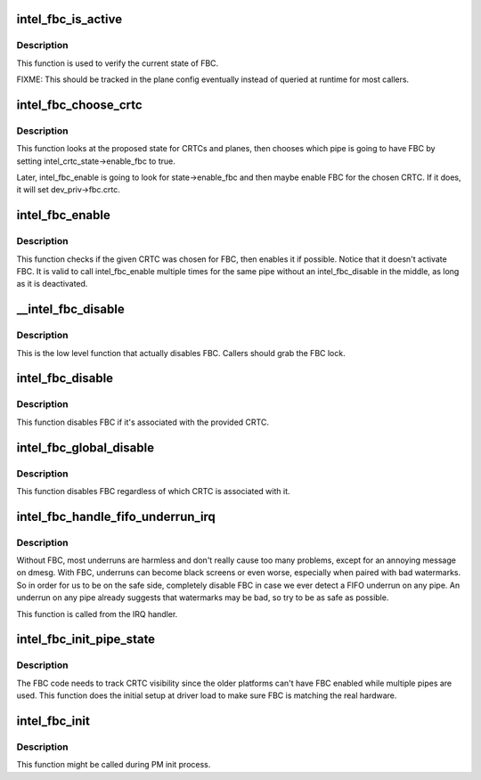 .. -*- coding: utf-8; mode: rst -*-
.. src-file: drivers/gpu/drm/i915/intel_fbc.c

.. _`intel_fbc_is_active`:

intel_fbc_is_active
===================

.. c:function:: bool intel_fbc_is_active(struct drm_i915_private *dev_priv)

    Is FBC active?

    :param struct drm_i915_private \*dev_priv:
        i915 device instance

.. _`intel_fbc_is_active.description`:

Description
-----------

This function is used to verify the current state of FBC.

FIXME: This should be tracked in the plane config eventually
instead of queried at runtime for most callers.

.. _`intel_fbc_choose_crtc`:

intel_fbc_choose_crtc
=====================

.. c:function:: void intel_fbc_choose_crtc(struct drm_i915_private *dev_priv, struct drm_atomic_state *state)

    select a CRTC to enable FBC on

    :param struct drm_i915_private \*dev_priv:
        i915 device instance

    :param struct drm_atomic_state \*state:
        the atomic state structure

.. _`intel_fbc_choose_crtc.description`:

Description
-----------

This function looks at the proposed state for CRTCs and planes, then chooses
which pipe is going to have FBC by setting intel_crtc_state->enable_fbc to
true.

Later, intel_fbc_enable is going to look for state->enable_fbc and then maybe
enable FBC for the chosen CRTC. If it does, it will set dev_priv->fbc.crtc.

.. _`intel_fbc_enable`:

intel_fbc_enable
================

.. c:function:: void intel_fbc_enable(struct intel_crtc *crtc, struct intel_crtc_state *crtc_state, struct intel_plane_state *plane_state)

    tries to enable FBC on the CRTC

    :param struct intel_crtc \*crtc:
        the CRTC

    :param struct intel_crtc_state \*crtc_state:
        corresponding \ :c:type:`struct drm_crtc_state <drm_crtc_state>`\  for \ ``crtc``\ 

    :param struct intel_plane_state \*plane_state:
        corresponding \ :c:type:`struct drm_plane_state <drm_plane_state>`\  for the primary plane of \ ``crtc``\ 

.. _`intel_fbc_enable.description`:

Description
-----------

This function checks if the given CRTC was chosen for FBC, then enables it if
possible. Notice that it doesn't activate FBC. It is valid to call
intel_fbc_enable multiple times for the same pipe without an
intel_fbc_disable in the middle, as long as it is deactivated.

.. _`__intel_fbc_disable`:

__intel_fbc_disable
===================

.. c:function:: void __intel_fbc_disable(struct drm_i915_private *dev_priv)

    disable FBC

    :param struct drm_i915_private \*dev_priv:
        i915 device instance

.. _`__intel_fbc_disable.description`:

Description
-----------

This is the low level function that actually disables FBC. Callers should
grab the FBC lock.

.. _`intel_fbc_disable`:

intel_fbc_disable
=================

.. c:function:: void intel_fbc_disable(struct intel_crtc *crtc)

    disable FBC if it's associated with crtc

    :param struct intel_crtc \*crtc:
        the CRTC

.. _`intel_fbc_disable.description`:

Description
-----------

This function disables FBC if it's associated with the provided CRTC.

.. _`intel_fbc_global_disable`:

intel_fbc_global_disable
========================

.. c:function:: void intel_fbc_global_disable(struct drm_i915_private *dev_priv)

    globally disable FBC

    :param struct drm_i915_private \*dev_priv:
        i915 device instance

.. _`intel_fbc_global_disable.description`:

Description
-----------

This function disables FBC regardless of which CRTC is associated with it.

.. _`intel_fbc_handle_fifo_underrun_irq`:

intel_fbc_handle_fifo_underrun_irq
==================================

.. c:function:: void intel_fbc_handle_fifo_underrun_irq(struct drm_i915_private *dev_priv)

    disable FBC when we get a FIFO underrun

    :param struct drm_i915_private \*dev_priv:
        i915 device instance

.. _`intel_fbc_handle_fifo_underrun_irq.description`:

Description
-----------

Without FBC, most underruns are harmless and don't really cause too many
problems, except for an annoying message on dmesg. With FBC, underruns can
become black screens or even worse, especially when paired with bad
watermarks. So in order for us to be on the safe side, completely disable FBC
in case we ever detect a FIFO underrun on any pipe. An underrun on any pipe
already suggests that watermarks may be bad, so try to be as safe as
possible.

This function is called from the IRQ handler.

.. _`intel_fbc_init_pipe_state`:

intel_fbc_init_pipe_state
=========================

.. c:function:: void intel_fbc_init_pipe_state(struct drm_i915_private *dev_priv)

    initialize FBC's CRTC visibility tracking

    :param struct drm_i915_private \*dev_priv:
        i915 device instance

.. _`intel_fbc_init_pipe_state.description`:

Description
-----------

The FBC code needs to track CRTC visibility since the older platforms can't
have FBC enabled while multiple pipes are used. This function does the
initial setup at driver load to make sure FBC is matching the real hardware.

.. _`intel_fbc_init`:

intel_fbc_init
==============

.. c:function:: void intel_fbc_init(struct drm_i915_private *dev_priv)

    Initialize FBC

    :param struct drm_i915_private \*dev_priv:
        the i915 device

.. _`intel_fbc_init.description`:

Description
-----------

This function might be called during PM init process.

.. This file was automatic generated / don't edit.

